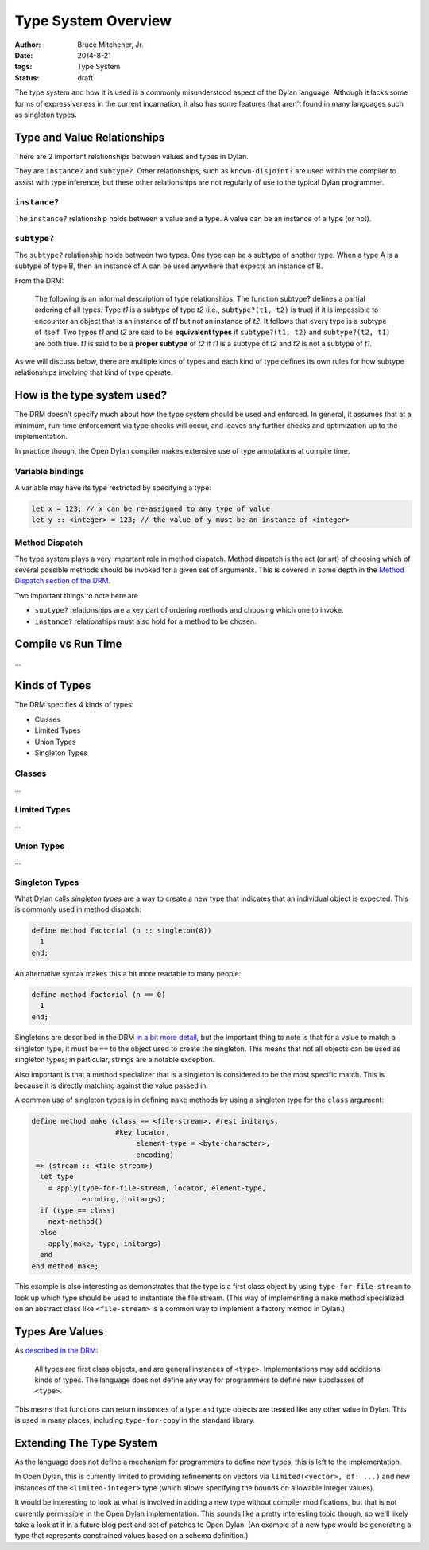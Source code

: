 Type System Overview
####################

:author: Bruce Mitchener, Jr.
:date: 2014-8-21
:tags: Type System
:status: draft

The type system and how it is used is a commonly misunderstood aspect
of the Dylan language. Although it lacks some forms of expressiveness
in the current incarnation, it also has some features that aren't
found in many languages such as singleton types.


Type and Value Relationships
============================

There are 2 important relationships between values and types in Dylan.

They are ``instance?`` and ``subtype?``. Other relationships, such as
``known-disjoint?`` are used within the compiler to assist with type
inference, but these other relationships are not regularly of use to
the typical Dylan programmer.

``instance?``
-------------

The ``instance?`` relationship holds between a value and a type. A
value can be an instance of a type (or not).

``subtype?``
------------

The ``subtype?`` relationship holds between two types. One type can
be a subtype of another type. When a type A is a subtype of type B,
then an instance of A can be used anywhere that expects an instance
of B.

From the DRM:

    The following is an informal description of type relationships: The
    function subtype? defines a partial ordering of all types. Type *t1*
    is a subtype of type *t2* (i.e., ``subtype?(t1, t2)`` is true) if it
    is impossible to encounter an object that is an instance of *t1* but
    not an instance of *t2*. It follows that every type is a subtype of
    itself.  Two types *t1* and *t2* are said to be **equivalent types**
    if ``subtype?(t1, t2)`` and ``subtype?(t2, t1)`` are both true. *t1*
    is said to be a **proper subtype** of *t2* if *t1* is a subtype of
    *t2* and *t2* is not a subtype of *t1*.

As we will discuss below, there are multiple kinds of types and each
kind of type defines its own rules for how subtype relationships involving
that kind of type operate.


How is the type system used?
============================

The DRM doesn't specify much about how the type system should be used
and enforced. In general, it assumes that at a minimum, run-time enforcement
via type checks will occur, and leaves any further checks and optimization
up to the implementation.

In practice though, the Open Dylan compiler makes extensive use of
type annotations at compile time.

Variable bindings
-----------------

A variable may have its type restricted by specifying a type:

.. code-block:: dylan

  let x = 123; // x can be re-assigned to any type of value
  let y :: <integer> = 123; // the value of y must be an instance of <integer>

Method Dispatch
---------------

The type system plays a very important role in method dispatch. Method
dispatch is the act (or art) of choosing which of several possible methods
should be invoked for a given set of arguments. This is covered in some
depth in the `Method Dispatch section of the DRM`_.

Two important things to note here are

* ``subtype?`` relationships are a key part of ordering methods and choosing
  which one to invoke.
* ``instance?`` relationships must also hold for a method to be chosen.


Compile vs Run Time
===================

...


Kinds of Types
==============

The DRM specifies 4 kinds of types:

* Classes
* Limited Types
* Union Types
* Singleton Types

Classes
-------


...

Limited Types
-------------

...

Union Types
-----------

...

Singleton Types
---------------

What Dylan calls *singleton types* are a way to create a new type that indicates
that an individual object is expected. This is commonly used in method dispatch:

.. code-block:: dylan

  define method factorial (n :: singleton(0))
    1
  end;

An alternative syntax makes this a bit more readable to many people:

.. code-block:: dylan

  define method factorial (n == 0)
    1
  end;

Singletons are described in the DRM `in a bit more detail`_, but the
important thing to note is that for a value to match a singleton type,
it must be ``==`` to the object used to create the singleton. This means
that not all objects can be used as singleton types; in particular,
strings are a notable exception.

Also important is that a method specializer that is a singleton is
considered to be the most specific match. This is because it is
directly matching against the value passed in.

A common use of singleton types is in defining ``make`` methods by using
a singleton type for the ``class`` argument:

.. code-block:: dylan

  define method make (class == <file-stream>, #rest initargs,
                      #key locator,
                           element-type = <byte-character>,
                           encoding)
   => (stream :: <file-stream>)
    let type
      = apply(type-for-file-stream, locator, element-type,
              encoding, initargs);
    if (type == class)
      next-method()
    else
      apply(make, type, initargs)
    end
  end method make;

This example is also interesting as demonstrates that the type is a first
class object by using ``type-for-file-stream`` to look up which type
should be used to instantiate the file stream. (This way of implementing
a ``make`` method specialized on an abstract class like ``<file-stream>``
is a common way to implement a factory method in Dylan.)


Types Are Values
================

As `described in the DRM`_:

    All types are first class objects, and are general instances of ``<type>``.
    Implementations may add additional kinds of types. The language does
    not define any way for programmers to define new subclasses of ``<type>``.

This means that functions can return instances of a type and type objects
are treated like any other value in Dylan. This is used in many places,
including ``type-for-copy`` in the standard library.


Extending The Type System
=========================

As the language does not define a mechanism for programmers to define new
types, this is left to the implementation.

In Open Dylan, this is currently limited to providing refinements on vectors
via ``limited(<vector>, of: ...)`` and new instances of the ``<limited-integer>``
type (which allows specifying the bounds on allowable integer values).

It would be interesting to look at what is involved in adding a new type
without compiler modifications, but that is not currently permissible in
the Open Dylan implementation. This sounds like a pretty interesting topic
though, so we'll likely take a look at it in a future blog post and set
of patches to Open Dylan. (An example of a new type would be generating
a type that represents constrained values based on a schema definition.)


.. _Method Dispatch section of the DRM: http://opendylan.org/books/drm/Method_Dispatch
.. _in a bit more detail: http://opendylan.org/books/drm/Singletons
.. _described in the DRM: http://opendylan.org/books/drm/Types_and_Classes_Overview
